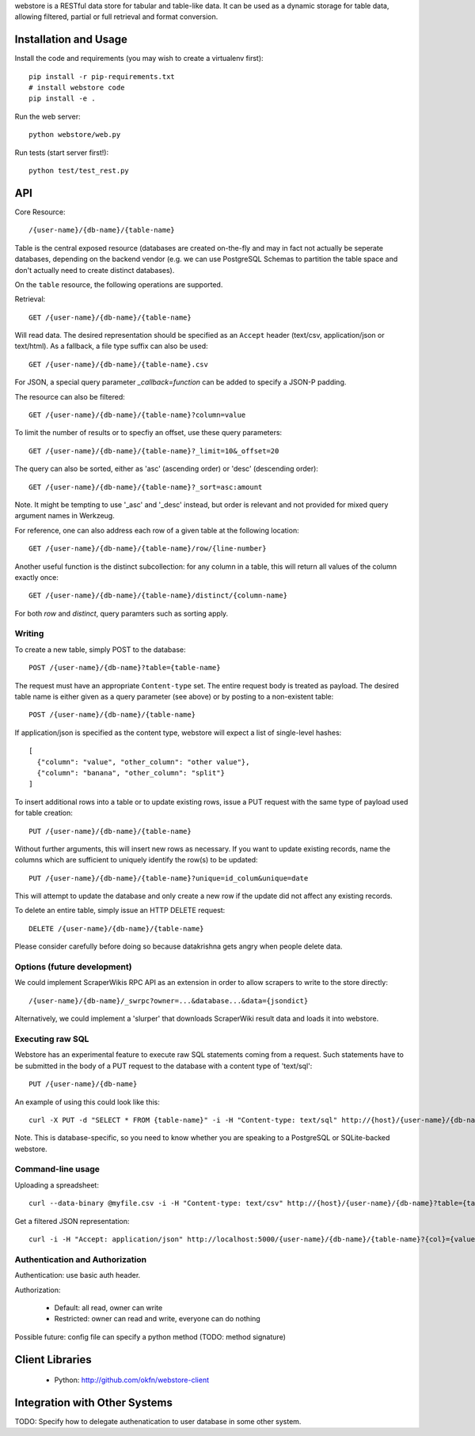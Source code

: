 webstore is a RESTful data store for tabular and table-like data. It can
be used as a dynamic storage for table data, allowing filtered, partial 
or full retrieval and format conversion.

Installation and Usage
======================

Install the code and requirements (you may wish to create a virtualenv first)::

  pip install -r pip-requirements.txt
  # install webstore code
  pip install -e .

Run the web server::

  python webstore/web.py

Run tests (start server first!)::

  python test/test_rest.py

API
===

Core Resource::

    /{user-name}/{db-name}/{table-name}

Table is the central exposed resource (databases are created on-the-fly
and may in fact not actually be seperate databases, depending on the 
backend vendor (e.g. we can use PostgreSQL Schemas to partition the
table space and don't actually need to create distinct databases).

On the ``table`` resource, the following operations are supported.

Retrieval::

  GET /{user-name}/{db-name}/{table-name}

Will read data. The desired representation should be specified as an
``Accept`` header (text/csv, application/json or text/html). As a
fallback, a file type suffix can also be used::

  GET /{user-name}/{db-name}/{table-name}.csv

For JSON, a special query parameter `_callback=function` can be added 
to specify a JSON-P padding.

The resource can also be filtered::

  GET /{user-name}/{db-name}/{table-name}?column=value

To limit the number of results or to specfiy an offset, use these query
parameters::

  GET /{user-name}/{db-name}/{table-name}?_limit=10&_offset=20

The query can also be sorted, either as 'asc' (ascending order) or 'desc'
(descending order)::

  GET /{user-name}/{db-name}/{table-name}?_sort=asc:amount

Note. It might be tempting to use '_asc' and '_desc' instead, but order
is relevant and not provided for mixed query argument names in Werkzeug.

For reference, one can also address each row of a given table at the
following location::

  GET /{user-name}/{db-name}/{table-name}/row/{line-number}

Another useful function is the distinct subcollection: for any column in
a table, this will return all values of the column exactly once::

  GET /{user-name}/{db-name}/{table-name}/distinct/{column-name}

For both `row` and `distinct`, query paramters such as sorting apply.

Writing
-------

To create a new table, simply POST to the database::

  POST /{user-name}/{db-name}?table={table-name}

The request must have an appropriate ``Content-type`` set. The entire
request body is treated as payload. The desired table name is either
given as a query parameter (see above) or by posting to a non-existent
table::

  POST /{user-name}/{db-name}/{table-name}

If application/json is specified as the content type, webstore will 
expect a list of single-level hashes::

  [
    {"column": "value", "other_column": "other value"},
    {"column": "banana", "other_column": "split"}
  ]

To insert additional rows into a table or to update existing rows, 
issue a PUT request with the same type of payload used for table
creation::

  PUT /{user-name}/{db-name}/{table-name}

Without further arguments, this will insert new rows as necessary.
If you want to update existing records, name the columns which are
sufficient to uniquely identify the row(s) to be updated::

  PUT /{user-name}/{db-name}/{table-name}?unique=id_colum&unique=date

This will attempt to update the database and only create a new row
if the update did not affect any existing records.

To delete an entire table, simply issue an HTTP DELETE request::

  DELETE /{user-name}/{db-name}/{table-name}

Please consider carefully before doing so because datakrishna gets angry
when people delete data.

Options (future development)
----------------------------

We could implement ScraperWikis RPC API as an extension in order to
allow scrapers to write to the store directly::

    /{user-name}/{db-name}/_swrpc?owner=...&database...&data={jsondict}

Alternatively, we could implement a 'slurper' that downloads ScraperWiki 
result data and loads it into webstore.

Executing raw SQL
-----------------

Webstore has an experimental feature to execute raw SQL statements
coming from a request. Such statements have to be submitted in the body
of a PUT request to the database with a content type of 'text/sql'::

  PUT /{user-name}/{db-name}

An example of using this could look like this::

  curl -X PUT -d "SELECT * FROM {table-name}" -i -H "Content-type: text/sql" http://{host}/{user-name}/{db-name}

Note. This is database-specific, so you need to know whether you are
speaking to a PostgreSQL or SQLite-backed webstore.

Command-line usage
------------------

Uploading a spreadsheet::

    curl --data-binary @myfile.csv -i -H "Content-type: text/csv" http://{host}/{user-name}/{db-name}?table={table-name}}

Get a filtered JSON representation::

    curl -i -H "Accept: application/json" http://localhost:5000/{user-name}/{db-name}/{table-name}?{col}={value}


Authentication and Authorization
--------------------------------

Authentication: use basic auth header.


Authorization:

  * Default: all read, owner can write
  * Restricted: owner can read and write, everyone can do nothing

Possible future: config file can specify a python method (TODO: method
signature)


Client Libraries
================

  * Python: http://github.com/okfn/webstore-client


Integration with Other Systems
==============================

TODO: Specify how to delegate authenatication to user database in some other system.

